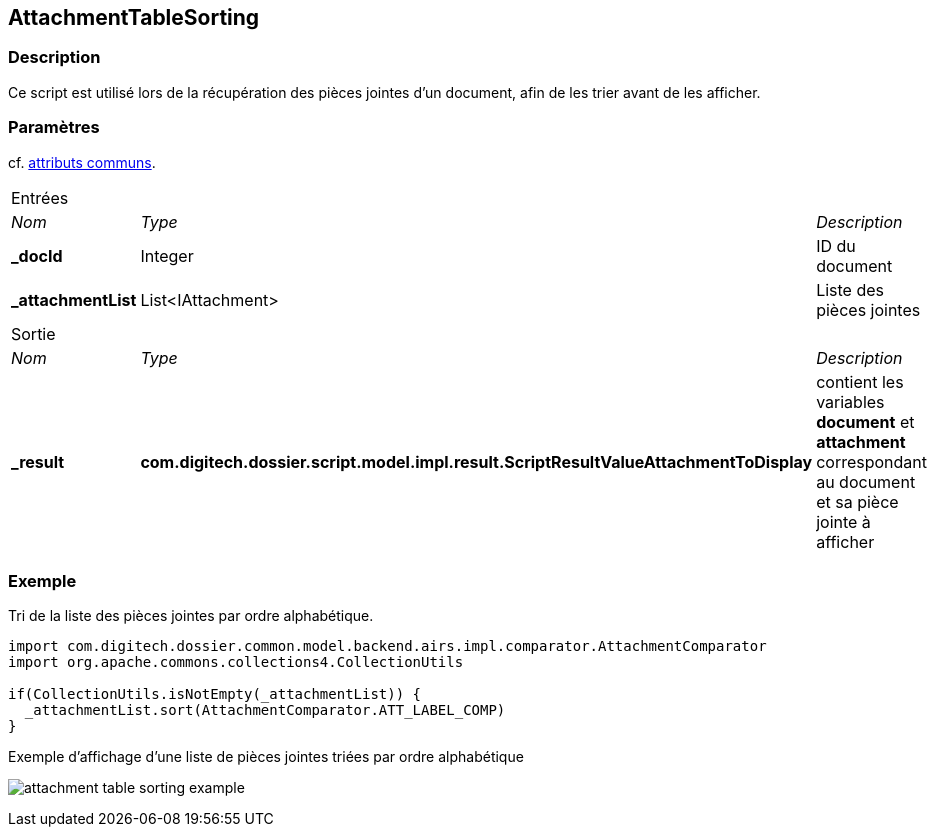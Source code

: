 [[_04_AttachmentTableSorting]]
== AttachmentTableSorting

=== Description

Ce script est utilisé lors de la récupération des pièces jointes d'un document, afin de les trier avant de les afficher.

=== Paramètres

cf. <<_01_CommonData,attributs communs>>.

[options="noheader",cols="2a,2a,3a"]
|===
3+|[.header]
Entrées|[.sub-header]
_Nom_|[.sub-header]
_Type_|[.sub-header]
_Description_
|*_docId*|Integer|ID du document
|*_attachmentList*|List<IAttachment>|Liste des pièces jointes
3+|[.header]
Sortie
|[.sub-header]
_Nom_|[.sub-header]
_Type_|[.sub-header]
_Description_
|*_result*|*com.digitech.dossier.script.model.impl.result.ScriptResultValueAttachmentToDisplay*|contient les variables *document* et *attachment* 
correspondant au document et sa pièce jointe à afficher
|===

=== Exemple

Tri de la liste des pièces jointes par ordre alphabétique.

[source, groovy]
----
import com.digitech.dossier.common.model.backend.airs.impl.comparator.AttachmentComparator
import org.apache.commons.collections4.CollectionUtils

if(CollectionUtils.isNotEmpty(_attachmentList)) {
  _attachmentList.sort(AttachmentComparator.ATT_LABEL_COMP)
}
----

.Exemple d'affichage d'une liste de pièces jointes triées par ordre alphabétique
image:examples/attachment_table_sorting_example.png[]


